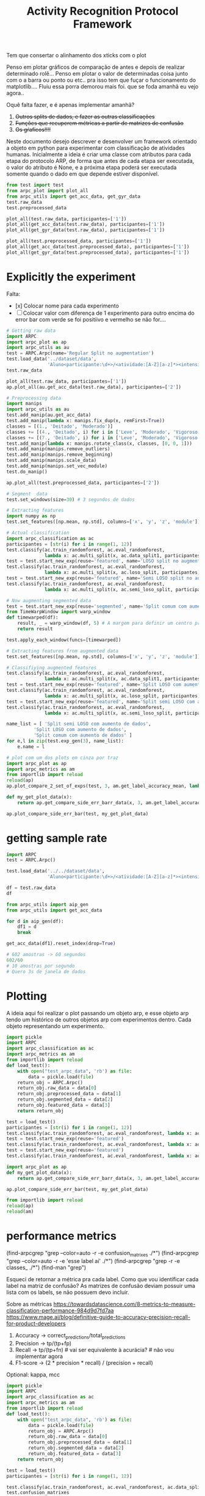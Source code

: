 #+title: Activity Recognition Protocol Framework


Tem que consertar o alinhamento dos xticks com o plot

# Poderia adcionar um atributo nome para o experimento

Penso em plotar gráficos de comparação de antes e depois de realizar determinado rolê...
Penso em plotar o valor de determinadas coisa junto com o a barra ou ponto ou etc.. pra isso tem que fuçar o funcionamento do matplotlib....
Fluiu essa porra demorou mais foi. que se foda amanhã eu vejo agora..

Oquê falta fazer, e é apenas implementar amanhã?
1. +Outros splits de dados, e fazer as outras classificações+
2. +Funções que recuperem métricas a partir de matrizes de confusão+
3. +Os gŕaficos!!!!+

Neste documento desejo descrever e desenvolver um framework orientado a objeto em python
para experimentar com classificação de atividades humanas.
Inicialmente a ideia é criar uma classe com atributos para cada etapa do protocolo ARP,
de forma que antes de cada etapa ser executada, o valor do atributo é None, e a próxima
etapa poderá ser executada somente quando o dado em que depende estiver disponível.

#+transclude: [[file:ARPC.py]]  :src python

# (find-icfile "src/new_design/")
# (find-icfile "src/new_design/ARPC.py")
# (find-icfile "src/new_design/arpc_utils.py")

#+name: arpc test
#+begin_src python
from test import test
from arpc_plot import plot_all
from arpc_utils import get_acc_data, get_gyr_data
test.raw_data
test.preprocessed_data

plot_all(test.raw_data, participantes=['1'])
plot_all(get_acc_data(test.raw_data), participantes=['1'])
plot_all(get_gyr_data(test.raw_data), participantes=['1'])

plot_all(test.preprocessed_data, participantes=['1'])
plot_all(get_acc_data(test.preprocessed_data), participantes=['1'])
plot_all(get_gyr_data(test.preprocessed_data), participantes=['1'])
#+end_src

* Explicitly the experiment

Falta:
- [x] Colocar nome para cada experimento
- [ ] Colocar valor com diferença de 1 experimento para outro encima do error bar
      com verde se foi positiivo e vermelho se não for....

#+begin_src python
# Getting raw data
import ARPC
import arpc_plot as ap
import arpc_utils as au
test = ARPC.Arpc(name='Regular Split no augmentation')
test.load_data('../dataset/data',
               'Aluno<participante:\d+>/<atividade:[A-Z][a-z]*><intensidade:[A-Z][a-z]*>.txt')
test.raw_data

plot_all(test.raw_data, participantes=['1'])
ap.plot_all(au.get_acc_data(test.raw_data), participantes=['2'])

# Preprocessing data
import manips
import arpc_utils as au
test.add_manip(au.get_acc_data)
test.add_manip(lambda x: manips.fix_dup(x, remFirst=True))
classes = [(1., 'Deitado', 'Moderado')]
classes += [(4., 'Deitado', i) for i in ['Leve', 'Moderado', 'Vigoroso']]
classes += [(7., 'Deitado', i) for i in ['Leve', 'Moderado', 'Vigoroso']]
test.add_manip(lambda x: manips.rotate_class(x, classes, [0, 0, 1]))
test.add_manip(manips.remove_outliers)
test.add_manip(manips.remove_beginning)
test.add_manip(manips.scale_data)
test.add_manip(manips.set_vec_module)
test.do_manip()

ap.plot_all(test.preprocessed_data, participantes=['2'])

# Segment  data
test.set_windows(size=30) # 3 segundos de dados

# Extracting features
import numpy as np
test.set_features([np.mean, np.std], columns=['x', 'y', 'z', 'module'])

# Actual classification
import arpc_classification as ac
participantes = [str(i) for i in range(1, 12)]
test.classify(ac.train_randomforest, ac.eval_randomforest,
              lambda x: ac.multi_split(x, ac.data_split1, participantes))
test = test.start_new_exp(reuse='featured', name='LOSO split no augmentation')
test.classify(ac.train_randomforest, ac.eval_randomforest,
              lambda x: ac.multi_split(x, ac.loso_split, participantes))
test = test.start_new_exp(reuse='featured', name='Semi LOSO split no augmentation')
test.classify(ac.train_randomforest, ac.eval_randomforest,
              lambda x: ac.multi_split(x, ac.semi_loso_split, participantes))

# Now augmenting segmented data
test = test.start_new_exp(reuse='segmented', name='Split comum com aumento de dados')
from TimeWarpWindow import warp_window
def timewarped(df):
    result, _ = warp_window(df, 5) # A margem para definir um centro pro algoritmo
    return result

test.apply_each_window(funcs=[timewarped])

# Extracting features from augmented data 
test.set_features([np.mean, np.std], columns=['x', 'y', 'z', 'module'])

# Classifiying augmented features
test.classify(ac.train_randomforest, ac.eval_randomforest,
              lambda x: ac.multi_split(x, ac.data_split1, participantes))
test = test.start_new_exp(reuse='featured', name='Split LOSO com aumento de dados')
test.classify(ac.train_randomforest, ac.eval_randomforest,
              lambda x: ac.multi_split(x, ac.loso_split, participantes))
test = test.start_new_exp(reuse='featured', name='Split semi LOSO com aumento de dados')
test.classify(ac.train_randomforest, ac.eval_randomforest,
              lambda x: ac.multi_split(x, ac.semi_loso_split, participantes))

name_list = [ 'Split semi LOSO com aumento de dados',
	      'Split LOSO com aumento de dados',
	      'Split comum com aumento de dados' ]
for e,l in zip(test.exp_gen(3), name_list):
    e.name = l

# plot com um dos plots em cinza por traz
import arpc_plot as ap
import arpc_metrics as am
from importlib import reload
reload(ap)
ap.plot_compare_2_set_of_exps(test, 3, am.get_label_accuracy_mean, lambda x: x.confusion_matrixes[0][1]) 

def my_get_plot_data(x):
    return ap.get_compare_side_err_barr_data(x, 3, am.get_label_accuracy_mean, lambda x: x.confusion_matrixes[0][1])

ap.plot_compare_side_err_bar(test, my_get_plot_data) 
#+end_src

* getting sample rate

#+begin_src python
import ARPC
test = ARPC.Arpc()

test.load_data('../../dataset/data',
               'Aluno<participante:\d+>/<atividade:[A-Z][a-z]*><intensidade:[A-Z][a-z]*>.txt')

df = test.raw_data
df

from arpc_utils import aip_gen
from arpc_utils import get_acc_data

for d in aip_gen(df):
    df1 = d
    break

get_acc_data(df1).reset_index(drop=True)

# 602 amostras -> 60 segundos
602/60
# 10 amostras por segundo
# Quero 3s de janela de dados

#+end_src

* Plotting

A ideia aqui foi realizar o plot passando um objeto arp, e esse objeto arp tendo um histórico
de outros objetos arp com experimentos dentro. Cada objeto representando um experimento.

# (find-icfile "src/new_design/arpc_plot.py" "def plot_all")
# (defun p () (interactive) (find-icfile "src/new_design/arpc_plot.py" "def plot_all"))

# (find-arpcfile "arpc_plot.py" "# Plotting code")
# (find-icfile "src/SensorData.py" "def plot_error_bar")
# (find-ic "src/SensorData.el" "error_bar")
# (find-icfile "src/SensorData.el" "sd.plot_error_bar")

#+begin_src python
import pickle
import ARPC
import arpc_classification as ac
import arpc_metrics as am
from importlib import reload
def load_test():
    with open("test_arpc_data", 'rb') as file:
        data = pickle.load(file)
    return_obj = ARPC.Arpc()
    return_obj.raw_data = data[0]
    return_obj.preprocessed_data = data[1]
    return_obj.segmented_data = data[2]
    return_obj.featured_data = data[3]
    return return_obj

test = load_test()
participantes = [str(i) for i in range(1, 12)]
test.classify(ac.train_randomforest, ac.eval_randomforest, lambda x: ac.multi_split(x, ac.data_split1, participantes))
test = test.start_new_exp(reuse='featured')
test.classify(ac.train_randomforest, ac.eval_randomforest, lambda x: ac.multi_split(x, ac.loso_split, participantes))
test = test.start_new_exp(reuse='featured')
test.classify(ac.train_randomforest, ac.eval_randomforest, lambda x: ac.multi_split(x, ac.semi_loso_split, participantes))

import arpc_plot as ap
def my_get_plot_data(x):
    return ap.get_compare_side_err_barr_data(x, 3, am.get_label_accuracy_mean, lambda x: x.confusion_matrixes[0][1])

ap.plot_compare_side_err_bar(test, my_get_plot_data) 

from importlib import reload
reload(ap)
reload(am)
#+end_src

* performance metrics

# (find-arpcfile "arpc_metrics.py" "def label_accuracy(cm, label:int):")

(find-arpcgrep "grep --color=auto -r -e confusion_matrixes ./*")
(find-arpcgrep "grep --color=auto -r -e 'esse label aí' ./*")
(find-arpcgrep "grep -r -e classes_ ./*")
(find-man "grep")

Esqueci de retornar a métrica pra cada label.
Como que vou identificar cada label na matriz de confusão?
As matrizes de confusão deviam possuir uma lista com os labels, se não possuem devo incluir.

Sobre as métricas
https://towardsdatascience.com/8-metrics-to-measure-classification-performance-984d9d7fd7aa
https://www.mage.ai/blog/definitive-guide-to-accuracy-precision-recall-for-product-developers

1. Accuracy    -> correct_predictions/total_predictions
2. Precision   -> tp/(tp+fp)
3. Recall      -> tp/(tp+fn) # vai ser  equivalente à acurácia?   # não vou implementar agora
4. F1-score    -> (2 * precision * recall) / (precision + recall)

Optional: kappa, mcc

# (find-arpcfile "arpc_metrics.py")
# (find-arpcfile "arpc_metrics.py" "def label_accuracy(cm, label:int):")

#+begin_src python
import pickle
import ARPC
import arpc_classification as ac
import arpc_metrics as am
from importlib import reload
def load_test():
    with open("test_arpc_data", 'rb') as file:
        data = pickle.load(file)
        return_obj = ARPC.Arpc()
        return_obj.raw_data = data[0]
        return_obj.preprocessed_data = data[1]
        return_obj.segmented_data = data[2]
        return_obj.featured_data = data[3]
    return return_obj

test = load_test()
participantes = [str(i) for i in range(1, 12)]

test.classify(ac.train_randomforest, ac.eval_randomforest, ac.data_split1)
test.confusion_matrixes
test.confusion_matrixes[0][1]

reload(am)
cm = test.confusion_matrixes[0]
[am.label_accuracy(cm, i) for i in range(len(cm[1]))]
[am.label_accuracy(cm, i) for i in cm[1]]
sum([am.label_accuracy(cm, i) for i in cm[1]])/len(cm[1])
am.accuracy(cm)

[am.label_precision(cm, i) for i in range(len(cm[1]))]
[am.label_precision(cm, i) for i in cm[1]]
sum([am.label_precision(cm, i) for i in cm[1]])/len(cm[1])
am.precision(cm)

test.classify(ac.train_randomforest, ac.eval_randomforest, lambda x: ac.multi_split(x, ac.data_split1 ,participantes))

test.classify(ac.train_randomforest, ac.eval_randomforest, ac.loso_split)
test.classify(ac.train_randomforest, ac.eval_randomforest, lambda x: ac.multi_split(x, ac.loso_split, participantes))

test.classify(ac.train_randomforest, ac.eval_randomforest, ac.semi_loso_split)
test.classify(ac.train_randomforest, ac.eval_randomforest, lambda x: ac.multi_split(x, ac.semi_loso_split, participantes))

cm = test.confusion_matrixes[0]
tm = test.trained_models[0]
from sklearn.metrics import ConfusionMatrixDisplay
import matplotlib.pyplot as plt
ConfusionMatrixDisplay(cm, display_labels=tm.classes_).plot()
plt.show()

data = [test.raw_data,
	test.preprocessed_data,
        test.segmented_data,
	test.featured_data]

import pickle
with open("featured_arpc_object", 'wb') as file:
    pickle.dump(data, file)

with open("test_arpc_data", 'rb') as file:
    data = pickle.load(file)

import numpy as np
cm
np.diagonal(cm).sum()
cm.sum()

from inspect import getmembers
from pprint import pprint
pprint(getmembers(cm))

#+end_src

# eu tenho que descobrir coluna ou linha que representa true label e predicted label..
https://scikit-learn.org/stable/modules/generated/sklearn.metrics.confusion_matrix.html
Cij
i->      true_label
j-> predicted_label

* Classification

(defun org () (interactive) (find-arpcfile "arpc.org" "* Classification"))
(defun ar () (interactive) (find-arpcfile "ARPC.py" "def classify"))
(defun ac () (interactive) (find-arpcfile "arpc_classification.py"))
(defun ex () (interactive) (find-icfile "src/SensorData.py" "def train_model_split1"))
(defun pg () (interactive) (find-arpcfile "arpc_utils.py" "def p_gen"))

#+begin_src python
from test import test
import arpc_classification as ac
import numpy as np
test.set_features([np.mean, np.std], columns=['x', 'y', 'z', 'module'])
test.classify(ac.train_randomforest, ac.eval_randomforest, lambda x: ac.data_split1(x, '2'))
test.trained_models
test.confusion_matrixes

participantes = [str(i) for i in range(1, 12)]
participantes

test.classify(ac.train_randomforest, ac.eval_randomforest, multi_data_split1)
test.classify(ac.train_randomforest, ac.eval_randomforest, lambda x: multi_data_split1(x, participantes))

test.classify(ac.train_randomforest, ac.eval_randomforest, ac.loso_split)
test.classify(ac.train_randomforest, ac.eval_randomforest, lambda x: multi_split(x, ac.loso_split, participantes))

test.classify(ac.train_randomforest, ac.eval_randomforest, ac.semi_loso_split)
test.classify(ac.train_randomforest, ac.eval_randomforest, lambda x: multi_split(x, ac.semi_loso_split, participantes))
# Legal, funcionou essa porra...

# comparing experiments
from test import test
import arpc_classification as ac
import numpy as np
test.set_features([np.mean, np.std], columns=['x', 'y', 'z', 'module'])
participantes = [str(i) for i in range(1, 12)]
test.classify(ac.train_randomforest, ac.eval_randomforest, lambda x: ac.multi_split(x, ac.data_split1, participantes))
test = test.start_new_exp(reuse='featured')
test.classify(ac.train_randomforest, ac.eval_randomforest, lambda x: ac.multi_split(x, ac.loso_split, participantes))
test = test.start_new_exp(reuse='featured')
test.classify(ac.train_randomforest, ac.eval_randomforest, lambda x: ac.multi_split(x, ac.semi_loso_split, participantes))

test.confusion_matrixes
test.past_exp.confusion_matrixes
test.past_exp.past_exp.confusion_matrixes

for e in test.exp_gen():
    print(e.confusion_matrixes)
    print('==================')

for e in test.exp_gen(2):
    print(e.confusion_matrixes)
    print('==================')

for e in test.exp_gen(1, 3):
    print(e.confusion_matrixes)
    print('==================')

from importlib import reload
reload(ac)
reload(test)
#+end_src

Aqui divido a classificação em 3 etapas.
1. Divisão do dataset em 2 subconjuntos, 1 para treino, e outra para avaliação do modelo treinado.
2. Treino do modelo. Isso envolve escolher o modelo, ajustar seus parâmetros e treiná-lo com o subconjunto de treino.
3. Avaliar o modelo adquirindo métricas para a performance, utilizando o subconjunto de dados para avaliação.

Validação cruzada, desta forma, pode ser realizada chamando a mesma rotina multiplas vezes,
mudando o procedimento de divisão dos dados.

Para avaliar a performance do modelo treinado, a matriz de confusão encapsula todos os dados.
Métricas importantes podem ser obtidas a partir daí.

# (find-icfile "src/SensorData.py")
# (find-icfile "src/SensorData.el")

# (find-ic "src/SensorData.el" "full_run")
# (find-icfile "src/SensorData.py" "kfold_crossval")

# (find-icfile "src/SensorData.py" "def train_model_split1")
# (find-icfile "src/SensorData.py" "def train_model_split2")
# (find-icfile "src/SensorData.py" "def train_model_split3")

Histórico de objetos antigos para que seja possível realizar vários experimentos,
e eventualmente compará-los.

Funções que plotam gráficos baseados no resultado de 1 experimento, ou mais.

# (find-icfile "src/SensorData.py" "def train_model_split1")
Existe o p_gen, que estará provavelmente em arpc_utils.
Me surge a questão de "Isto deve ser uma responsabilidade da função que treina o modelo?"

A atividade de classificação depende de 4 dados.
O dataset que será utilizado, os 3 procedimentos descritos no início desta seção.

Deve haver uma convenção sobre os parâmetros de entrada e valores de retorno dos procedimentos envolvidos.

# (find-arpcfile "ARPC.py")
# (find-arpcfile "ARPC.py" "def classify")
# (find-arpcfile "ARPC.py" "self.trained_models")
# (find-arpcfile "ARPC.py" "self.confusion_matrixes")

# (find-arpcfile "arpc_classification.py")

Em arpc_classification.py devo implementar funções para serem usadas como
datasplit_proc
    train_proc
 evaluate_proc
então haverão esses 3 tipos de função.
Será inspirado noque já foi implementado em SensorData

# (find-arpcfile "arpc_classification.py")
# (find-icfile "src/SensorData.py" "def train_model_split1")
# (find-icfile "src/SensorData.py" "def train_model_split2")

* Features

# (find-icfile "src/new_design/")
# (find-icfile "src/new_design/arpc_features.py")

Tenho janelas com N colunas, um subconjunto dessas colunas será utilizado para gerar as features.

# Esse demorou pra sair..

#+begin_src python
# Até este ponto, tenho diversas listas com janelas, separadas por label em um dicionário.
# Aqui, tento transformar estes dados em 1 DataFrame só, com features, calculadas em cada uma
# das janelas..

# (find-icfile "src/new_design/ARPC.py" "def set_features")
# (find-icfile "src/new_design/arpc_features.py" "def calc_feature")
# (find-icfile "src/new_design/arpc_features.py" "def merge_features")

# Funcionou :)
from test import test
import numpy as np
test.set_features([np.mean])
test.set_features([np.mean], columns=['x', 'y', 'z', 'module'])
test.set_features([np.mean, np.std], columns=['x', 'y', 'z', 'module'])
test.featured_data

test.raw_data.x
np.std(test.raw_data.x)
#+end_src

https://stackoverflow.com/questions/684171/how-to-re-import-an-updated-package-while-in-python-interpreter
from importlib import reload
reload(<module>)

* Windowing

A ideia aqui é permitir realizar operações nos dados de cada janela.
O janelamento em pandas é feito utilizando uma classe que é retornada por uma função..
Mas eu tive dificuldade de acessar e modificar os dados. Acredito que isso ocorre pela forma que o janelamento
é implementado, utilizando uma classe indexer.. Não são criados novos objetos para cada janela, e sim uma sequencia de
indices do dataframe para cada janela. Isso é bem inteligente, mas vou ter que driblar isso para conseguir fazer a
manipulação de dados que gostaria.

Futuramente na etapa de extração das features, algo ocorre. 
Oque ocorre? Eu utilizo os métodos do Window para adquirir essas features.
Que que tem? Para modificar os dados das janelas perco acesso ao objeto Window.
Vai ter que começar a extrair as features na mão?
Isso, ou dar um jeito de recriar o Window com os dados modificados.

De qualquer forma, a forma que eu estava realizando a extração de características era bem ruim.
Então reescreve-la é o correto.

# (find-icfile "src/new_design/")
# (find-icfile "src/new_design/arpc_window.py")
# (find-icfile "src/new_design/ARPC.py")

#+name: testing window
#+begin_src python
import ARPC
import manips
from arpc_plot import plot_all
from arpc_utils import get_acc_data, get_gyr_data

test = ARPC.Arpc()

# Funcionando
test.load_data('../../dataset/data',
               'Aluno<participante:\d+>/<atividade:[A-Z][a-z]*><intensidade:[A-Z][a-z]*>.txt')
test.raw_data

test.add_manip(get_acc_data)
test.add_manip(lambda x: manips.fix_dup(x, remFirst=True))

classes = [(1., 'Deitado', 'Moderado')]
classes += [(4., 'Deitado', i) for i in ['Leve', 'Moderado', 'Vigoroso']]
classes += [(7., 'Deitado', i) for i in ['Leve', 'Moderado', 'Vigoroso']]
test.add_manip(lambda x: manips.rotate_class(x, classes, [0, 0, 1]))

test.add_manip(manips.remove_outliers)
test.add_manip(manips.remove_beginning)
test.add_manip(manips.scale_data)
test.add_manip(manips.set_vec_module)

test.do_manip()

test.preprocessed_data

test.set_windows()
# test.segmented_data # demora mto pra printar
test.segmented_data.keys()
test.segmented_data['1AndandoLeve']
len(test.segmented_data['1AndandoLeve'])
test.segmented_data['1AndandoLeve'][0]  

from TimeWarpWindow import warp_window

# (find-icfile "src/new_design/TimeWarpWindow.py")
# Não usei lambda porque utilizo o nome da função no src
def timewarped(df):
    result, _ = warp_window(df, 3)
    return result

# Funcionando
test.apply_each_window(funcs=[timewarped])
test.segmented_data.keys()
test.segmented_data['1AndandoLeve'][0]
test.segmented_data['timewarped_1AndandoLeve'][0]
#+end_src

# Exemplo de uma janela:
#           x         y         z  tempo sensor atividade intensidade participante
# 0  1.660363 -0.374177 -1.283886  10093      a   Andando        Leve            1
# 1  1.646849 -0.378761 -1.285337  10289      a   Andando        Leve            1
# 2  1.655668 -0.377730 -1.281915  10489      a   Andando        Leve            1
# 3  1.647765 -0.376928 -1.287204  10691      a   Andando        Leve            1
# 4  1.635969 -0.366383 -1.289797  10890      a   Andando        Leve            1
# 5  1.652232 -0.378991 -1.289797  11090      a   Andando        Leve            1
# 6  1.645475 -0.376469 -1.289693  11291      a   Andando        Leve            1
# 7  1.666433 -0.387243 -1.284923  11488      a   Andando        Leve            1
# 8  1.642611 -0.377959 -1.282330  11687      a   Andando        Leve            1
# 9  1.651888 -0.379105 -1.285649  11890      a   Andando        Leve            1

Ainda estou confuso sobre se ARPC.segmented_data deve possuir dataframes ou matrizes numpy...
Algo me diz que deve ser matrizes numpy...

* Preprocessing data

A ideia para realizar o preprocessamento dos dados irá envolver um módulo com funções
que manipulas os dados (um tipo padronizado de dados?). E na classe arpc, haverão funções para adcionarem
funções numa lista de funções que serão utilizadas para afetar os dados contidos em obj.raw_data.

# (find-fline "~/ic/src/new_design/manips.py")

# (find-fline "~/ic/src/SensorData.py")
# (find-fline "~/ic/src/SensorData.el")

# (find-fline "~/ic/src/new_design/arpc_utils.py")

#+transclude: [[file:./manips.py]]  :src python

** scale_data

# (defun m () (interactive) (find-icfile "src/new_design/manips.py" "def scale_data"))

#+begin_src python
from ARPC import Arpc
import manips
from arpc_utils import aip_gen
from matplotlib import pyplot as plt
from arpc_plot import plot_all

test = Arpc()
test.load_data('../../dataset/data',
               'Aluno<participante:\d+>/<atividade:[A-Z][a-z]*><intensidade:[A-Z][a-z]*>.txt')

def sorted_sensora_df(df):
    return df.loc[df['sensor'] == 'a']\
             .drop(columns=['sensor'])\
             .sort_values(['participante', 'atividade', 'intensidade'])\
             .reset_index(drop=True)

manips.scale_data(test.raw_data)
test.raw_data
#+end_src

** remove_beginning

# (defun m () (interactive) (find-icfile "src/new_design/manips.py" "def remove_beginning"))

#+begin_src python
from ARPC import Arpc
import manips
from arpc_utils import aip_gen
from matplotlib import pyplot as plt
from arpc_plot import plot_all

test = Arpc()
test.load_data('../../dataset/data',
               'Aluno<participante:\d+>/<atividade:[A-Z][a-z]*><intensidade:[A-Z][a-z]*>.txt')

def sorted_sensora_df(df):
    return df.loc[df['sensor'] == 'a']\
             .drop(columns=['sensor'])\
             .sort_values(['participante', 'atividade', 'intensidade'])\
             .reset_index(drop=True)

manips.remove_beginning(test.raw_data)
#+end_src

** remove_outliers

# https://pandas.pydata.org/pandas-docs/stable/reference/api/pandas.DataFrame.boxplot.html
# fixing remove_outliers

# (defun m () (interactive) (find-icfile "src/new_design/manips.py" "def remove_outliers"))

#+begin_src python
from ARPC import Arpc
import manips
from arpc_utils import aip_gen
from matplotlib import pyplot as plt
from arpc_plot import plot_all

test = Arpc()
test.load_data('../../dataset/data',
               'Aluno<participante:\d+>/<atividade:[A-Z][a-z]*><intensidade:[A-Z][a-z]*>.txt')

def sorted_sensora_df(df):
    return df.loc[df['sensor'] == 'a']\
             .drop(columns=['sensor'])\
             .sort_values(['participante', 'atividade', 'intensidade'])\
             .reset_index(drop=True)

for i in aip_gen(test.raw_data.sort_values(['participante', 'atividade', 'intensidade'])):
    atividade = i.atividade.iloc[0]
    intensidade = i.intensidade.iloc[0]
    participante = i.participante.iloc[0]
    print(participante, atividade, intensidade)
    i.loc[:, ['x', 'y', 'z']].boxplot()
    break

plt.show()

df = manips.remove_outliers(sorted_sensora_df(test.raw_data))

for i in aip_gen(df):
    atividade = i.atividade.iloc[0]
    intensidade = i.intensidade.iloc[0]
    participante = i.participante.iloc[0]
    print(participante, atividade, intensidade)
    i.loc[:, ['x', 'y', 'z']].boxplot()
    break

plt.show() # Penso que eu deveria entender matemáticamente este método de remoção de outliers

# Ta funcionando
#+end_src

** Adapting rotate_class

#+begin_src python
from ARPC import Arpc
import manips
from arpc_utils import aip_gen
from matplotlib import pyplot as plt
from arpc_plot import plot_all

test = Arpc()
test.load_data('../../dataset/data',
               'Aluno<participante:\d+>/<atividade:[A-Z][a-z]*><intensidade:[A-Z][a-z]*>.txt')

def sorted_sensora_df(df):
    return df.loc[df['sensor'] == 'a']\
             .drop(columns=['sensor'])\
             .sort_values(['participante', 'atividade', 'intensidade'])\
             .reset_index(drop=True)

df = sorted_sensora_df(test.raw_data)
plot_all(df, participantes=['1'])
             # Mudar para passar int

# (find-fline "~/ic/src/new_design/manips.py")
# (find-fline "~/ic/src/new_design/manips.py" "def rotate_class")
# (defun m () (interactive) (find-fline "~/ic/src/new_design/manips.py" "def rotate_class"))
# (find-icfile "src/SensorData.el" ";; Rotacionando os dados")

manips.rotate_class(test.raw_data, [('1', 'Deitado', 'Moderado')], [0,0,1])
df = manips.rotate_class(sorted_sensora_df(test.raw_data),   
                    [('2', 'Deitado', 'Moderado')], [0,0,1])

plot_all(df, participantes=['2'])
#+end_src

** Fixing fix_dups
#+name: teste manips.fix_dups
#+begin_src python
from ARPC import Arpc
import manips
from arpc_utils import aip_gen
from matplotlib import pyplot as plt
from arpc_plot import plot_all

test = Arpc()
test.load_data('../../dataset/data',
               'Aluno<participante:\d+>/<atividade:[A-Z][a-z]*><intensidade:[A-Z][a-z]*>.txt')

# ! Se eu der sort no dataframe pelo tempo, não será possível identificar labels que
# ! possuem duas séries temporais embutidas, pois essa identificação é feita encontrando
# ! uma amostra onde o tempo é inferior ao tempo da amostra anterior

# (find-fline "~/ic/src/new_design/manips.py")
# (find-fline "~/ic/src/new_design/manips.py" "# DEBUGGING !")
test.raw_data
t = test.raw_data
t.loc[t['sensor'] == 'a'].drop(columns=['sensor'])
t.loc[t['sensor'] == 'a'].drop(columns=['sensor']).columns
ta = t.loc[t['sensor'] == 'a'].drop(columns=['sensor']).reset_index(drop=True)
ta
ta.sort_values(['participante', 'atividade', 'intensidade'])
tas = ta.sort_values(['participante', 'atividade', 'intensidade']).reset_index(drop=True)

manips.fix_dup(tas)
manips.fix_dup(tas, remFirst=True)

plot_all(manips.fix_dup(tas), participantes=['1'])                # Deu errado
plot_all(manips.fix_dup(tas, remFirst=True), participantes=['1']) # Deu certo

# =======================================================================

manips.fix_dup(tas)
#   File "/home/brnm/ic/src/new_design/manips.py", line 48, in fix_dup
#     df_aux['tempo'] = tempo.values
# ValueError: Length of values (602) does not match length of index (300)

manips.fix_dup(tas, remFirst=True)
#   File "/home/brnm/ic/src/new_design/manips.py", line 48, in fix_dup
#     df_aux['tempo'] = tempo.values
# ValueError: Length of values (302) does not match length of index (300)

# OFF TOPIC: Eu adoro fazer esses documentos quando
# 
#       ( fica legível e combina com como minha mente funciona, |
#         vai além de instruções, se torna plataforma para dispor o pensamento |
#         se torna uma expressão doque está passando em minha mente )
# 
#            acho muito bacana e fico grato com isso.

# Estou desfocando da tarefa de desbugar a parada
#+end_src

* Loading raw_data 

Comecei a me confundir muito com como eu vou tanglar isso aqui.

# (find-fline "~/ic/src/new_design/load_data.py")

#+transclude: [[file:./load_data.py]]  :src python

#+name: test load_data
#+begin_src python
import load_data
from pprint import pprint

# Funcionando como esperado
# (find-fline "~/ic/src/new_design/load_data.py" "def process_name_scheme")
name_scheme = "Aluno<participante:\d+>/<atividade:[A-Z][a-z]*><intensidade:[A-Z][a-z]*>.txt"
pprint(load_data.process_name_scheme(name_scheme))
r = load_data.process_name_scheme(name_scheme)


# Funcionando como esperado
# (find-fline "~/ic/src/new_design/load_data.py" "def list_files")
load_data.list_files('../../dataset/data/', r[0])

# Funcionando
# (find-fline "~/ic/src/new_design/load_data.py" "load_data")
load_data.load_data('../../dataset/data/', "Aluno<participante:\d+>/<atividade:[A-Z][a-z]*><intensidade:[A-Z][a-z]*>.txt")
#+end_src

** Como cheguei nesta solução

Eu estava utilizando um esquema com list comprehensions para especificar o nome dos arquivos
a serem carregados na memória pelo pandas.
No momento em que os dados eram carregados eu adcionava valores para novas colunas que
indicavam qual era o participante, qual a atividade e qual a intensidade.
Esses campos eram futuramente utilizados para selecionar quais dados seriam utilizados nas
operações.

#+name: Código antigo responsável por carregar dados na memória
#+begin_src python

# for loading data
atividades   = ['Andando', 'Sentado', 'Deitado']
intensidades = ['Leve', 'Moderado', 'Vigoroso']

p_dir        = ['Aluno'+str(i+1) for i in range(11)]

    def __init__(self, dataset_dir  = '~/ic/dataset/data/', extension='.txt'):
        df = pd.DataFrame(columns=['x', 'y', 'z', 'tempo', 'sensor'])

        full_paths = {}
        for p in p_dir:
            full_paths[p] = {}
            for a in atividades:
                full_paths[p][a] = {}
                for i in intensidades:
                    full_paths[p][a][i] = dataset_dir + p + '/' + a + i + extension

        participantes = list(range(len(p_dir)))

        # Loading data
        for p, pn in zip(p_dir, participantes):
            for a in atividades:
                for i in intensidades:
                    df_r = pd.read_csv(full_paths[p][a][i], delim_whitespace=True,
                                    names=['x', 'y', 'z', 'tempo', 'sensor'])\
                            .assign(Atividade = a,
                                    Intensidade = i,
                                    Participante = pn)

                    df_r = df_r.loc[df_r['sensor'] == 'a']

                    df = pd.concat([df, df_r], ignore_index=True)

        self.data = df
        self.participantes = participantes
#+end_src

As informações necessárias para realizar o carregamento dos dados são:
1. O diretório root onde os arquivos se encontram
2. O esquema de nomes dos arquivos

O esquema de nomes dos arquivos informa metadados sobre os dados contidos no arquivo.
Como este esquema poderia ser informado de forma que automatize a inserção dos metadados no
DataFrame do pandas?

#+begin_src python :session name_scheme
root_dir = "~/ic/dataset/"
scheme   = "Aluno<participante:\d+>/<atividade:[A-Z]\w*><intensidade:[A-Z]\w*>.csv"
#+end_src

Deste esquema deveria ser possível inferir que ao carregar um arquivo na memória,
determinados campos que fazem parte do nome do arquivo servirão para prenhcer novas
colunas que serão criadas.

Então da string 'scheme' deve ser possível extrair:
#+begin_src python
[('participante', r'\d+'     ),   # Nome de cada campo que será adcionado nos dados
 ('atividade',    r'[A-Z]\w*'),   # junto com a regexp que irá buscar o valor no nome
 ('intensidade',  r'[A-Z]\w*')]

r'Aluno\d+/[A-Z]\w*[A-Z]\w*.csv' # Para selecionar todos os arquivos que serão carregados
                                 # na memória
#+end_src

A segunda regexp deve ser usada para adquirir a lista de todos os arquivos que serão
carregados na memória a partir do 'root_dir'.
# https://stackoverflow.com/questions/3207219/how-do-i-list-all-files-of-a-directory
# https://docs.python.org/2/library/os.html#os.listdir
# https://stackoverflow.com/questions/2212643/python-recursive-folder-read
# https://docs.python.org/3/library/os.html#os.walk
